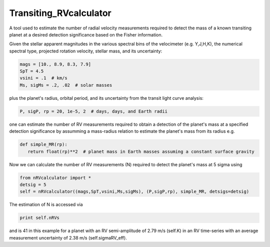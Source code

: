 Transiting_RVcalculator
=====================================================================

A tool used to estimate the number of radial velocity measurements required to detect the mass of a known transiting planet at a desired detection significance based on the Fisher information.

Given the stellar apparent magnitudes in the various spectral bins of the velocimeter (e.g. Y,J,H,K), the numerical spectral type, projected rotation velocity, stellar mass, and its uncertainty:

.. code:: python

   mags = [10., 8.9, 8.3, 7.9]
   SpT = 4.5
   vsini = .1  # km/s
   Ms, sigMs = .2, .02  # solar masses

plus the planet's radius, orbital period, and its uncertainty from the transit light curve analysis:

.. code:: python

   P, sigP, rp = 20, 1e-5, 2  # days, days, and Earth radii

one can estimate the number of RV measurements required to obtain a detection of the planet's mass at a specified 
detection significance by assumming a mass-radius relation to estimate the planet's mass from its radius e.g.

.. code:: python

   def simple_MR(rp):
      return float(rp)**2  # planet mass in Earth masses assuming a constant surface gravity

Now we can calculate the number of RV measurements (N) required to detect the planet's mass at 5 sigma using

.. code:: python

    from nRVcalculator import *
    detsig = 5
    self = nRVcalculator((mags,SpT,vsini,Ms,sigMs), (P,sigP,rp), simple_MR, detsigs=detsig)

The estimation of N is accessed via

.. code:: python

    print self.nRVs

and is 41 in this example for a planet with an RV semi-amplitude of 2.79 m/s (self.K) in an RV time-series with an average measurement uncertainty of 2.38 m/s (self.sigmaRV_eff).
